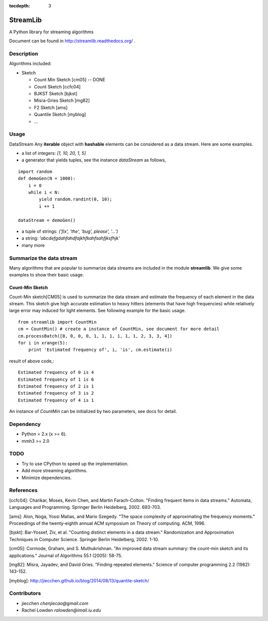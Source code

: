 :tocdepth: 3
StreamLib
==========

A Python library for streaming algorithms

Document can be found in http://streamlib.readthedocs.org/ .

Description
-------------
Algorithms included:

* Sketch

  + Count Min Sketch [cm05] -- DONE
  + Count Sketch [ccfc04]
  + BJKST Sketch [bjkst]
  + Misra-Gries Sketch [mg82]
  + F2 Sketch [ams]
  + Quantile Sketch [myblog]
  + ...

Usage
---------
DataStream
Any **iterable** object with **hashable** elements can be considered as a data stream. Here are some examples.

* a list of integers: `[1, 10, 20, 1, 5]`
* a generator that yields tuples, see the instance `dataStream` as follows,

::

   import random
   def demoGen(N = 1000):
       i = 0
       while i < N:
           yield random.randint(0, 10);
           i += 1

   dataStream = demoGen()

* a tuple of strings: `('fix', 'the', 'bug', please', '...')`
* a string: `'abcdefgdahfahdfajkhfkahfsahfjksfhjk'`
* many more

Summarize the data stream
-------------------------
Many algorithms that are popular to summarize data streams are included
in the module **streamlib**. We give some examples to show their basic usage.

Count-Min Sketch
#################
Count-Min sketch[CM05] is used to summarize the data stream and estimate the frequency of each element in the data stream. This sketch give high accurate estimation to heavy hitters (elements that have high frequencies) while relatively large error may induced for light elements. See following example for the basic usage.
::
   from streamlib import CountMin
   cm = CountMin() # create a instance of CountMin, see document for more detail
   cm.processBatch([0, 0, 0, 0, 1, 1, 1, 1, 1, 1, 2, 3, 3, 4])
   for i in xrange(5):
       print 'Estimated frequency of', i, 'is', cm.estimate(i)

result of above code,::

	Estimated frequency of 0 is 4
	Estimated frequency of 1 is 6
	Estimated frequency of 2 is 1
	Estimated frequency of 3 is 2
	Estimated frequency of 4 is 1


An instance of `CountMin` can be initialized by two parameters, see docs for detail.

Dependency
------------------
* Python = 2.x (x >= 6).
* mmh3 >= 2.0


TODO
---------------
* Try to use CPython to speed up the implementation.
* Add more streaming algorithms.
* Minimize dependencies.

References
-------------
[ccfc04]: Charikar, Moses, Kevin Chen, and Martin Farach-Colton. "Finding frequent items in data streams." Automata, Languages and Programming. Springer Berlin Heidelberg, 2002. 693-703.

[ams]: Alon, Noga, Yossi Matias, and Mario Szegedy. "The space complexity of approximating the frequency moments." Proceedings of the twenty-eighth annual ACM symposium on Theory of computing. ACM, 1996.

[bjskt]: Bar-Yossef, Ziv, et al. "Counting distinct elements in a data stream." Randomization and Approximation Techniques in Computer Science. Springer Berlin Heidelberg, 2002. 1-10.

[cm05]: Cormode, Graham, and S. Muthukrishnan. "An improved data stream summary: the count-min sketch and its applications." Journal of Algorithms 55.1 (2005): 58-75.

[mg82]: Misra, Jayadev, and David Gries. "Finding repeated elements." Science of computer programming 2.2 (1982): 143-152.

[myblog]: http://jiecchen.github.io/blog/2014/08/13/quantile-sketch/

Contributors
---------------
* jiecchen `chenjiecao@gmail.com`
* Rachel Lowden `ralowden@imail.iu.edu`
